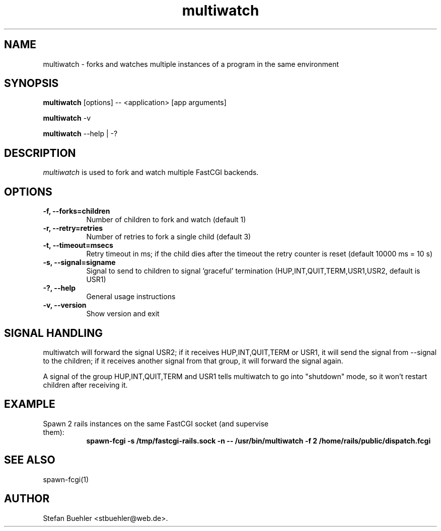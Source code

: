 .TH multiwatch 1 "September  17, 2010"
.SH NAME
multiwatch \- forks and watches multiple instances of a program in the same environment
.SH SYNOPSIS
.B multiwatch
[options] -- <application> [app arguments]

.B multiwatch
\-v

.B multiwatch
\-\-help | \-?
.SH DESCRIPTION
\fImultiwatch\fP is used to fork and watch multiple FastCGI backends.
.SH OPTIONS
.TP 8
.B \-f, \-\-forks=children
Number of children to fork and watch (default 1)
.TP 8
.B \-r, --retry=retries
Number of retries to fork a single child (default 3)
.TP 8
.B \-t, --timeout=msecs
Retry timeout in ms; if the child dies after the timeout the retry counter is reset (default 10000 ms = 10 s)
.TP 8
.B \-s, --signal=signame
Signal to send to children to signal 'graceful' termination (HUP,INT,QUIT,TERM,USR1,USR2, default is USR1)
.TP 8
.B \-?, --help
General usage instructions
.TP 8
.B \-v, --version
Show version and exit
.SH SIGNAL HANDLING
multiwatch will forward the signal USR2; if it receives HUP,INT,QUIT,TERM or USR1, it will send the
signal from --signal to the children; if it receives another signal from that group, it will forward the
signal again.

A signal of the group HUP,INT,QUIT,TERM and USR1 tells multiwatch to go into "shutdown" mode, so it won't
restart children after receiving it.
.SH EXAMPLE
.TP 8
Spawn 2 rails instances on the same FastCGI socket (and supervise them):
.RS 8
.B spawn-fcgi -s /tmp/fastcgi-rails.sock -n -- /usr/bin/multiwatch -f 2 /home/rails/public/dispatch.fcgi
.RE
.SH SEE ALSO
spawn-fcgi(1)
.SH AUTHOR
Stefan Buehler <stbuehler@web.de>.
